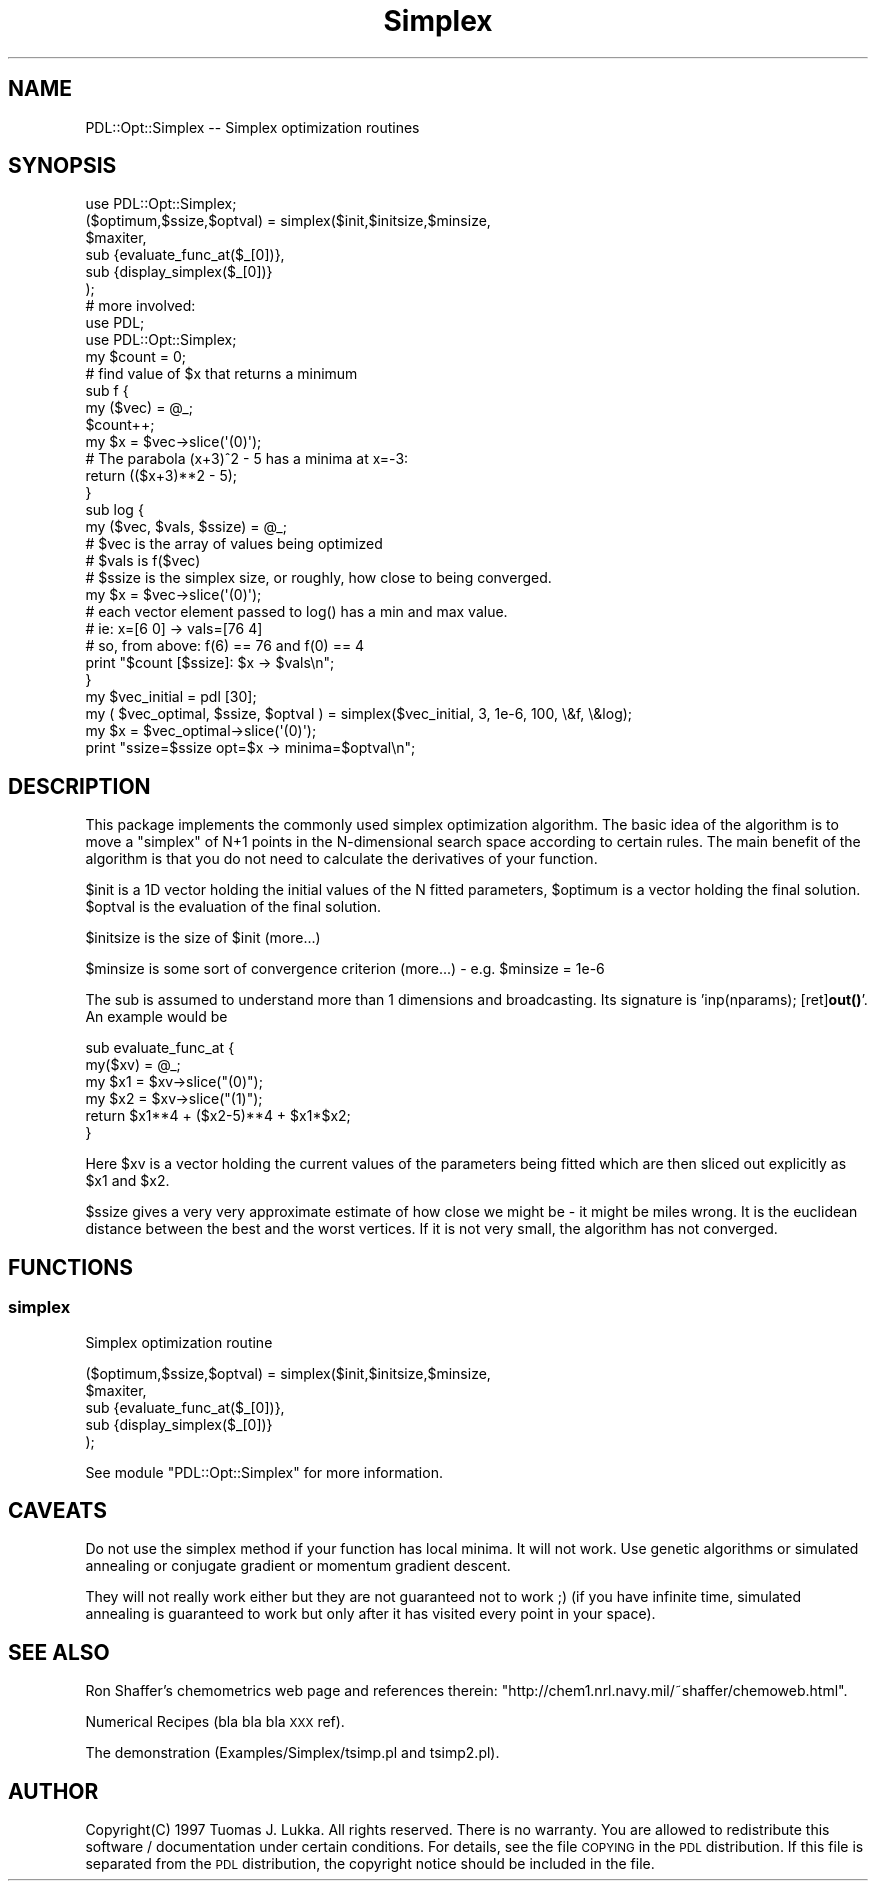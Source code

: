 .\" Automatically generated by Pod::Man 4.11 (Pod::Simple 3.35)
.\"
.\" Standard preamble:
.\" ========================================================================
.de Sp \" Vertical space (when we can't use .PP)
.if t .sp .5v
.if n .sp
..
.de Vb \" Begin verbatim text
.ft CW
.nf
.ne \\$1
..
.de Ve \" End verbatim text
.ft R
.fi
..
.\" Set up some character translations and predefined strings.  \*(-- will
.\" give an unbreakable dash, \*(PI will give pi, \*(L" will give a left
.\" double quote, and \*(R" will give a right double quote.  \*(C+ will
.\" give a nicer C++.  Capital omega is used to do unbreakable dashes and
.\" therefore won't be available.  \*(C` and \*(C' expand to `' in nroff,
.\" nothing in troff, for use with C<>.
.tr \(*W-
.ds C+ C\v'-.1v'\h'-1p'\s-2+\h'-1p'+\s0\v'.1v'\h'-1p'
.ie n \{\
.    ds -- \(*W-
.    ds PI pi
.    if (\n(.H=4u)&(1m=24u) .ds -- \(*W\h'-12u'\(*W\h'-12u'-\" diablo 10 pitch
.    if (\n(.H=4u)&(1m=20u) .ds -- \(*W\h'-12u'\(*W\h'-8u'-\"  diablo 12 pitch
.    ds L" ""
.    ds R" ""
.    ds C` ""
.    ds C' ""
'br\}
.el\{\
.    ds -- \|\(em\|
.    ds PI \(*p
.    ds L" ``
.    ds R" ''
.    ds C`
.    ds C'
'br\}
.\"
.\" Escape single quotes in literal strings from groff's Unicode transform.
.ie \n(.g .ds Aq \(aq
.el       .ds Aq '
.\"
.\" If the F register is >0, we'll generate index entries on stderr for
.\" titles (.TH), headers (.SH), subsections (.SS), items (.Ip), and index
.\" entries marked with X<> in POD.  Of course, you'll have to process the
.\" output yourself in some meaningful fashion.
.\"
.\" Avoid warning from groff about undefined register 'F'.
.de IX
..
.nr rF 0
.if \n(.g .if rF .nr rF 1
.if (\n(rF:(\n(.g==0)) \{\
.    if \nF \{\
.        de IX
.        tm Index:\\$1\t\\n%\t"\\$2"
..
.        if !\nF==2 \{\
.            nr % 0
.            nr F 2
.        \}
.    \}
.\}
.rr rF
.\" ========================================================================
.\"
.IX Title "Simplex 3"
.TH Simplex 3 "2022-02-14" "perl v5.30.0" "User Contributed Perl Documentation"
.\" For nroff, turn off justification.  Always turn off hyphenation; it makes
.\" way too many mistakes in technical documents.
.if n .ad l
.nh
.SH "NAME"
PDL::Opt::Simplex \-\- Simplex optimization routines
.SH "SYNOPSIS"
.IX Header "SYNOPSIS"
.Vb 1
\&  use PDL::Opt::Simplex;
\&
\&  ($optimum,$ssize,$optval) = simplex($init,$initsize,$minsize,
\&                 $maxiter,
\&                 sub {evaluate_func_at($_[0])},
\&                 sub {display_simplex($_[0])}
\&                 );
\&
\&  # more involved:
\&  use PDL;
\&  use PDL::Opt::Simplex;
\&
\&  my $count = 0;
\&  # find value of $x that returns a minimum
\&  sub f {
\&    my ($vec) = @_;
\&    $count++;
\&    my $x = $vec\->slice(\*(Aq(0)\*(Aq);
\&    # The parabola (x+3)^2 \- 5 has a minima at x=\-3:
\&    return (($x+3)**2 \- 5);
\&  }
\&
\&  sub log {
\&    my ($vec, $vals, $ssize) = @_;
\&    # $vec is the array of values being optimized
\&    # $vals is f($vec)
\&    # $ssize is the simplex size, or roughly, how close to being converged.
\&    my $x = $vec\->slice(\*(Aq(0)\*(Aq);
\&    # each vector element passed to log() has a min and max value.
\&    # ie: x=[6 0] \-> vals=[76 4]
\&    # so, from above: f(6) == 76 and f(0) == 4
\&    print "$count [$ssize]: $x \-> $vals\en";
\&  }
\&
\&  my $vec_initial = pdl [30];
\&  my ( $vec_optimal, $ssize, $optval ) = simplex($vec_initial, 3, 1e\-6, 100, \e&f, \e&log);
\&  my $x = $vec_optimal\->slice(\*(Aq(0)\*(Aq);
\&  print "ssize=$ssize  opt=$x \-> minima=$optval\en";
.Ve
.SH "DESCRIPTION"
.IX Header "DESCRIPTION"
This package implements the commonly used simplex optimization
algorithm. The basic idea of the algorithm is to move
a \*(L"simplex\*(R" of N+1 points in the N\-dimensional search space
according to certain rules. The main
benefit of the algorithm is that you do not need to calculate
the derivatives of your function.
.PP
\&\f(CW$init\fR is a 1D vector holding the initial values of the N fitted
parameters, \f(CW$optimum\fR is a vector holding the final solution.
\&\f(CW$optval\fR is the evaluation of the final solution.
.PP
\&\f(CW$initsize\fR is the size of \f(CW$init\fR (more...)
.PP
\&\f(CW$minsize\fR is some sort of convergence criterion (more...)
\&\- e.g. \f(CW$minsize\fR = 1e\-6
.PP
The sub is assumed to understand more than 1 dimensions and broadcasting.
Its signature is 'inp(nparams); [ret]\fBout()\fR'. An example would be
.PP
.Vb 6
\&        sub evaluate_func_at {
\&                my($xv) = @_;
\&                my $x1 = $xv\->slice("(0)");
\&                my $x2 = $xv\->slice("(1)");
\&                return $x1**4 + ($x2\-5)**4 + $x1*$x2;
\&        }
.Ve
.PP
Here \f(CW$xv\fR is a vector holding the current values of the parameters
being fitted which are then sliced out explicitly as \f(CW$x1\fR and \f(CW$x2\fR.
.PP
\&\f(CW$ssize\fR gives a very very approximate estimate of how close we might
be \- it might be miles wrong. It is the euclidean distance between
the best and the worst vertices. If it is not very small, the algorithm
has not converged.
.SH "FUNCTIONS"
.IX Header "FUNCTIONS"
.SS "simplex"
.IX Subsection "simplex"
Simplex optimization routine
.PP
.Vb 5
\& ($optimum,$ssize,$optval) = simplex($init,$initsize,$minsize,
\&                 $maxiter,
\&                 sub {evaluate_func_at($_[0])},
\&                 sub {display_simplex($_[0])}
\&                 );
.Ve
.PP
See module \f(CW\*(C`PDL::Opt::Simplex\*(C'\fR for more information.
.SH "CAVEATS"
.IX Header "CAVEATS"
Do not use the simplex method if your function has local minima.
It will not work. Use genetic algorithms or simulated annealing
or conjugate gradient or momentum gradient descent.
.PP
They will not really work either but they are not guaranteed not to work ;)
(if you have infinite time, simulated annealing is guaranteed to work
but only after it has visited every point in your space).
.SH "SEE ALSO"
.IX Header "SEE ALSO"
Ron Shaffer's chemometrics web page and references therein:
\&\f(CW\*(C`http://chem1.nrl.navy.mil/~shaffer/chemoweb.html\*(C'\fR.
.PP
Numerical Recipes (bla bla bla \s-1XXX\s0 ref).
.PP
The demonstration (Examples/Simplex/tsimp.pl and tsimp2.pl).
.SH "AUTHOR"
.IX Header "AUTHOR"
Copyright(C) 1997 Tuomas J. Lukka. 
All rights reserved. There is no warranty. You are allowed
to redistribute this software / documentation under certain
conditions. For details, see the file \s-1COPYING\s0 in the \s-1PDL\s0 
distribution. If this file is separated from the \s-1PDL\s0 distribution, 
the copyright notice should be included in the file.
